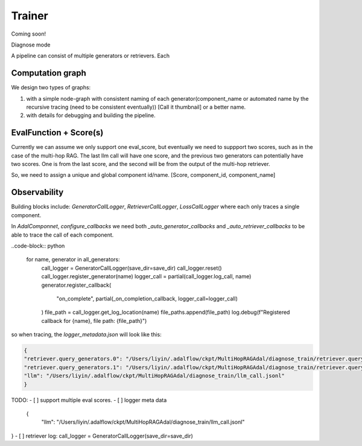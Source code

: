 .. _trainer:

Trainer
================
Coming soon!

Diagnose mode

A pipeline can consist of multiple generators or retrievers. Each


Computation graph
-------------------
We design two types of graphs:

1. with a simple node-graph with consistent naming of each generator(component_name or automated name by the recursive tracing (need to be consistent eventually)) [Call it thumbnail] or a better name.
2. with details for debugging and building the pipeline.

EvalFunction + Score(s)
------------------------
Currently we can assume we only support one eval_score, but eventually we need to suppport two scores, such as in the case of the multi-hop RAG.
The last llm call will have one score, and the previous two generators can potentially have two scores. One is from the last score, and the second will be from the output of the multi-hop retriever.

So, we need to assign a unique and global component id/name. [Score, component_id, component_name]

Observability
------------------------
Building blocks include: `GeneratorCallLogger`, `RetrieverCallLogger`, `LossCallLogger` where each only traces a single component.

In `AdalComponnet`, `configure_callbacks` we need both `_auto_generator_callbacks` and `_auto_retriever_callbacks` to be able to trace the call of each component.

..code-block:: python

    for name, generator in all_generators:
        call_logger = GeneratorCallLogger(save_dir=save_dir)
        call_logger.reset()
        call_logger.register_generator(name)
        logger_call = partial(call_logger.log_call, name)
        generator.register_callback(
            "on_complete", partial(_on_completion_callback, logger_call=logger_call)
        )
        file_path = call_logger.get_log_location(name)
        file_paths.append(file_path)
        log.debug(f"Registered callback for {name}, file path: {file_path}")


so when tracing, the `logger_metadata.json` will look like this:

.. code-block:: json

    {
    "retriever.query_generators.0": "/Users/liyin/.adalflow/ckpt/MultiHopRAGAdal/diagnose_train/retriever.query_generators.0_call.jsonl",
    "retriever.query_generators.1": "/Users/liyin/.adalflow/ckpt/MultiHopRAGAdal/diagnose_train/retriever.query_generators.1_call.jsonl",
    "llm": "/Users/liyin/.adalflow/ckpt/MultiHopRAGAdal/diagnose_train/llm_call.jsonl"
    }

TODO:
- [ ] support multiple eval scores.
- [ ] logger meta data

  {
    "llm": "/Users/liyin/.adalflow/ckpt/MultiHopRAGAdal/diagnose_train/llm_call.jsonl"
}
- [ ] retriever log: call_logger = GeneratorCallLogger(save_dir=save_dir)
